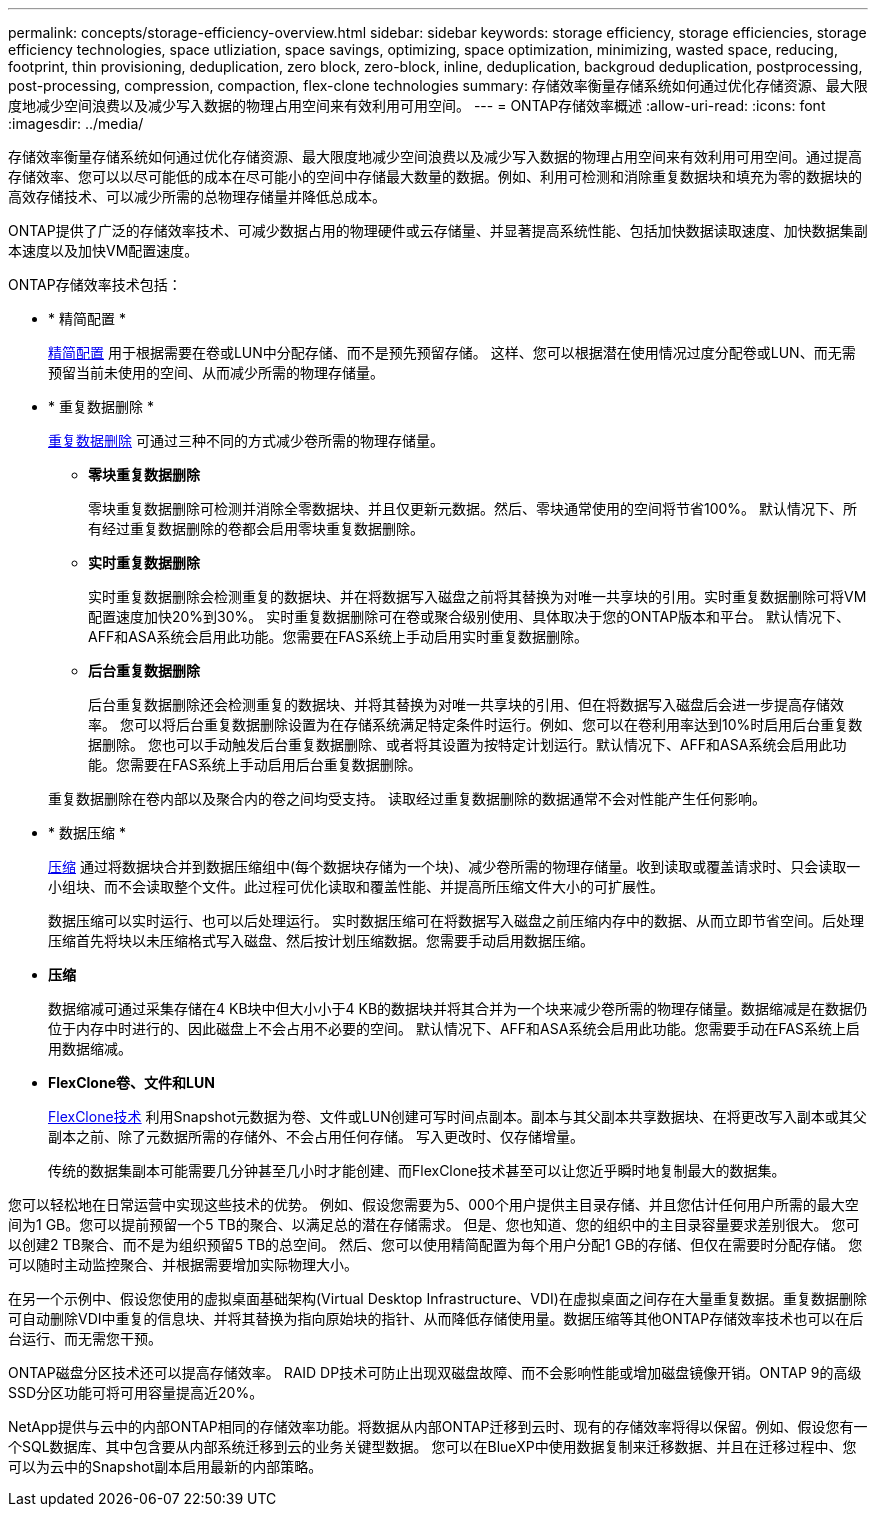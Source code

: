 ---
permalink: concepts/storage-efficiency-overview.html 
sidebar: sidebar 
keywords: storage efficiency, storage efficiencies, storage efficiency technologies, space utliziation, space savings, optimizing, space optimization, minimizing, wasted space, reducing, footprint, thin provisioning, deduplication, zero block, zero-block, inline, deduplication, backgroud deduplication, postprocessing, post-processing, compression, compaction, flex-clone technologies 
summary: 存储效率衡量存储系统如何通过优化存储资源、最大限度地减少空间浪费以及减少写入数据的物理占用空间来有效利用可用空间。 
---
= ONTAP存储效率概述
:allow-uri-read: 
:icons: font
:imagesdir: ../media/


[role="lead"]
存储效率衡量存储系统如何通过优化存储资源、最大限度地减少空间浪费以及减少写入数据的物理占用空间来有效利用可用空间。通过提高存储效率、您可以以尽可能低的成本在尽可能小的空间中存储最大数量的数据。例如、利用可检测和消除重复数据块和填充为零的数据块的高效存储技术、可以减少所需的总物理存储量并降低总成本。

ONTAP提供了广泛的存储效率技术、可减少数据占用的物理硬件或云存储量、并显著提高系统性能、包括加快数据读取速度、加快数据集副本速度以及加快VM配置速度。

.ONTAP存储效率技术包括：
* * 精简配置 *
+
xref:thin-provisioning-concept.html[精简配置] 用于根据需要在卷或LUN中分配存储、而不是预先预留存储。  这样、您可以根据潜在使用情况过度分配卷或LUN、而无需预留当前未使用的空间、从而减少所需的物理存储量。

* * 重复数据删除 *
+
xref:deduplication-concept.html[重复数据删除] 可通过三种不同的方式减少卷所需的物理存储量。

+
** *零块重复数据删除*
+
零块重复数据删除可检测并消除全零数据块、并且仅更新元数据。然后、零块通常使用的空间将节省100%。  默认情况下、所有经过重复数据删除的卷都会启用零块重复数据删除。

** *实时重复数据删除*
+
实时重复数据删除会检测重复的数据块、并在将数据写入磁盘之前将其替换为对唯一共享块的引用。实时重复数据删除可将VM配置速度加快20%到30%。  实时重复数据删除可在卷或聚合级别使用、具体取决于您的ONTAP版本和平台。  默认情况下、AFF和ASA系统会启用此功能。您需要在FAS系统上手动启用实时重复数据删除。

** *后台重复数据删除*
+
后台重复数据删除还会检测重复的数据块、并将其替换为对唯一共享块的引用、但在将数据写入磁盘后会进一步提高存储效率。  您可以将后台重复数据删除设置为在存储系统满足特定条件时运行。例如、您可以在卷利用率达到10%时启用后台重复数据删除。  您也可以手动触发后台重复数据删除、或者将其设置为按特定计划运行。默认情况下、AFF和ASA系统会启用此功能。您需要在FAS系统上手动启用后台重复数据删除。



+
重复数据删除在卷内部以及聚合内的卷之间均受支持。  读取经过重复数据删除的数据通常不会对性能产生任何影响。

* * 数据压缩 *
+
xref:compression-concept.html[压缩] 通过将数据块合并到数据压缩组中(每个数据块存储为一个块)、减少卷所需的物理存储量。收到读取或覆盖请求时、只会读取一小组块、而不会读取整个文件。此过程可优化读取和覆盖性能、并提高所压缩文件大小的可扩展性。

+
数据压缩可以实时运行、也可以后处理运行。  实时数据压缩可在将数据写入磁盘之前压缩内存中的数据、从而立即节省空间。后处理压缩首先将块以未压缩格式写入磁盘、然后按计划压缩数据。您需要手动启用数据压缩。

* *压缩*
+
数据缩减可通过采集存储在4 KB块中但大小小于4 KB的数据块并将其合并为一个块来减少卷所需的物理存储量。数据缩减是在数据仍位于内存中时进行的、因此磁盘上不会占用不必要的空间。  默认情况下、AFF和ASA系统会启用此功能。您需要手动在FAS系统上启用数据缩减。

* *FlexClone卷、文件和LUN*
+
xref:flexclone-volumes-files-luns-concept.html[FlexClone技术] 利用Snapshot元数据为卷、文件或LUN创建可写时间点副本。副本与其父副本共享数据块、在将更改写入副本或其父副本之前、除了元数据所需的存储外、不会占用任何存储。  写入更改时、仅存储增量。

+
传统的数据集副本可能需要几分钟甚至几小时才能创建、而FlexClone技术甚至可以让您近乎瞬时地复制最大的数据集。



您可以轻松地在日常运营中实现这些技术的优势。  例如、假设您需要为5、000个用户提供主目录存储、并且您估计任何用户所需的最大空间为1 GB。您可以提前预留一个5 TB的聚合、以满足总的潜在存储需求。  但是、您也知道、您的组织中的主目录容量要求差别很大。  您可以创建2 TB聚合、而不是为组织预留5 TB的总空间。  然后、您可以使用精简配置为每个用户分配1 GB的存储、但仅在需要时分配存储。  您可以随时主动监控聚合、并根据需要增加实际物理大小。

在另一个示例中、假设您使用的虚拟桌面基础架构(Virtual Desktop Infrastructure、VDI)在虚拟桌面之间存在大量重复数据。重复数据删除可自动删除VDI中重复的信息块、并将其替换为指向原始块的指针、从而降低存储使用量。数据压缩等其他ONTAP存储效率技术也可以在后台运行、而无需您干预。

ONTAP磁盘分区技术还可以提高存储效率。  RAID DP技术可防止出现双磁盘故障、而不会影响性能或增加磁盘镜像开销。ONTAP 9的高级SSD分区功能可将可用容量提高近20%。

NetApp提供与云中的内部ONTAP相同的存储效率功能。将数据从内部ONTAP迁移到云时、现有的存储效率将得以保留。例如、假设您有一个SQL数据库、其中包含要从内部系统迁移到云的业务关键型数据。  您可以在BlueXP中使用数据复制来迁移数据、并且在迁移过程中、您可以为云中的Snapshot副本启用最新的内部策略。
